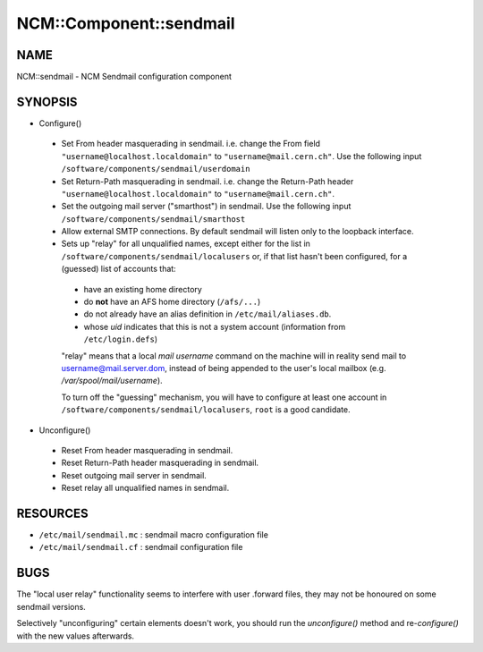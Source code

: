 
##########################
NCM\::Component\::sendmail
##########################


****
NAME
****


NCM::sendmail - NCM Sendmail configuration component


********
SYNOPSIS
********



- Configure()
 
 
 * Set From header masquerading in sendmail. i.e. change the From field ``"username@localhost.localdomain"`` to ``"username@mail.cern.ch"``.  Use the following input ``/software/components/sendmail/userdomain``
 
 
 
 * Set Return-Path masquerading in sendmail. i.e. change the Return-Path header ``"username@localhost.localdomain"``  to ``"username@mail.cern.ch"``.
 
 
 
 * Set the outgoing mail server ("smarthost") in sendmail. Use the following input ``/software/components/sendmail/smarthost``
 
 
 
 * Allow external SMTP connections. By default sendmail will listen only to the loopback interface.
 
 
 
 * Sets up "relay" for all unqualified names, except either for the list in ``/software/components/sendmail/localusers`` or, if that list hasn't been configured,  for a (guessed) list of accounts that:
  
  
  * have an existing home directory
  
  
  
  * do \ **not**\  have an AFS home directory (``/afs/...``)
  
  
  
  * do not already have an alias definition in ``/etc/mail/aliases.db``.
  
  
  
  * whose \ *uid*\  indicates that this is not a system account (information from ``/etc/login.defs``)
  
  
  
  "relay" means that a local \ *mail username*\  command on the machine
  will in reality send mail to username@mail.server.dom, instead of
  being appended to the user's local mailbox
  (e.g. \ */var/spool/mail/username*\ ).
  
  To turn off the "guessing" mechanism, you will have to configure at
  least one account in ``/software/components/sendmail/localusers``,
  ``root`` is a good candidate.
  
 
 


- Unconfigure()
 
 
 * Reset From header masquerading in sendmail.
 
 
 
 * Reset Return-Path header masquerading in sendmail.
 
 
 
 * Reset outgoing mail server in sendmail.
 
 
 
 * Reset relay all unqualified names in sendmail.
 
 
 



*********
RESOURCES
*********



- ``/etc/mail/sendmail.mc`` : sendmail macro configuration file



- ``/etc/mail/sendmail.cf`` : sendmail configuration file




****
BUGS
****


The "local user relay" functionality seems to interfere with user
.forward files, they may not be honoured on some sendmail versions.

Selectively "unconfiguring" certain elements doesn't work, you should
run the \ *unconfigure()*\  method and re-\ *configure()*\  with the new
values afterwards.